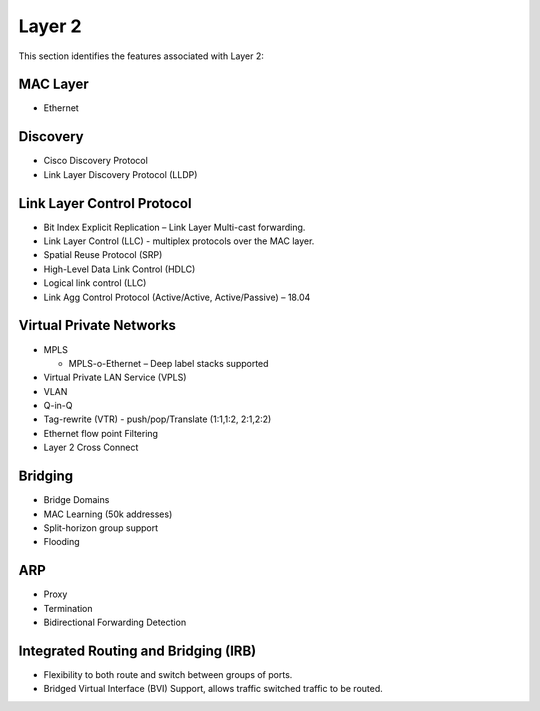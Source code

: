 .. _l2:

=======
Layer 2
=======

This section identifies the features associated with Layer 2:

MAC Layer
---------
* Ethernet

Discovery
---------
* Cisco Discovery Protocol
* Link Layer Discovery Protocol (LLDP)

Link Layer Control Protocol
---------------------------
* Bit Index Explicit Replication – Link Layer Multi-cast forwarding.
* Link Layer Control (LLC) - multiplex protocols over the MAC layer. 
* Spatial Reuse Protocol (SRP)
* High-Level Data Link Control (HDLC)
* Logical link control (LLC)
* Link Agg Control Protocol (Active/Active, Active/Passive) – 18.04 

Virtual Private Networks
------------------------
* MPLS 
  
  * MPLS-o-Ethernet – Deep label stacks supported

* Virtual Private LAN Service (VPLS)
* VLAN
* Q-in-Q
* Tag-rewrite (VTR) - push/pop/Translate (1:1,1:2, 2:1,2:2)
* Ethernet flow point Filtering
* Layer 2 Cross Connect

Bridging
---------
* Bridge Domains
* MAC Learning (50k addresses)
* Split-horizon group support
* Flooding

ARP
---
* Proxy
* Termination
* Bidirectional Forwarding Detection

Integrated Routing and Bridging (IRB)
-------------------------------------
* Flexibility to both route and switch between groups of ports.
* Bridged Virtual Interface (BVI) Support, allows traffic switched traffic to be routed.


